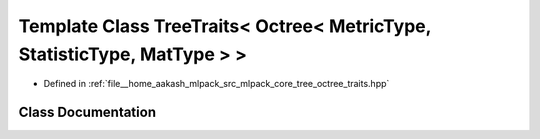 .. _exhale_class_classmlpack_1_1tree_1_1TreeTraits_3_01Octree_3_01MetricType_00_01StatisticType_00_01MatType_01_4_01_4:

Template Class TreeTraits< Octree< MetricType, StatisticType, MatType > >
=========================================================================

- Defined in :ref:`file__home_aakash_mlpack_src_mlpack_core_tree_octree_traits.hpp`


Class Documentation
-------------------


.. doxygenclass:: mlpack::tree::TreeTraits< Octree< MetricType, StatisticType, MatType > >
   :members:
   :protected-members:
   :undoc-members: